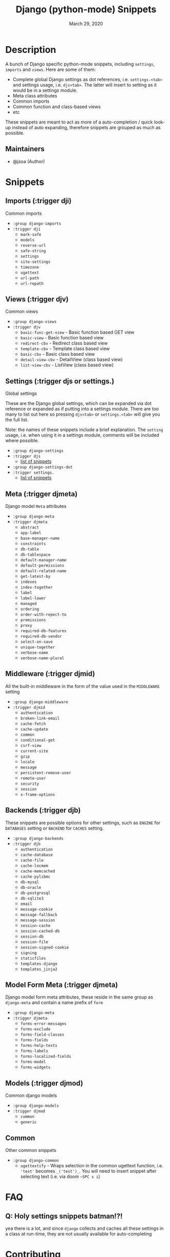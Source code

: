 #+TITLE:   Django (python-mode) Snippets
#+DATE:    March 29, 2020
#+SINCE:   {replace with next tagged release version}
#+STARTUP: inlineimages nofold

* Table of Contents :TOC_3:noexport:
- [[#description][Description]]
  - [[#maintainers][Maintainers]]
- [[#snippets][Snippets]]
  - [[#imports-trigger-dji][Imports (:trigger dji)]]
  - [[#views-trigger-djv][Views (:trigger djv)]]
  - [[#settings-trigger-djs-or-settings][Settings (:trigger djs or settings.)]]
  - [[#meta-trigger-djmeta][Meta (:trigger djmeta)]]
  - [[#middleware-trigger-djmid][Middleware (:trigger djmid)]]
  - [[#backends-trigger-djb][Backends (:trigger djb)]]
  - [[#model-form-meta-trigger-djmeta][Model Form Meta (:trigger djmeta)]]
  - [[#models-trigger-djmod][Models (:trigger djmod)]]
  - [[#common][Common]]
- [[#faq][FAQ]]
  - [[#q-holy-settings-snippets-batman][Q: Holy settings snippets batman!?!]]
- [[#contributing][Contributing]]
- [[#--todo-89][[ ] TODO]]
  - [[#x-model-admin-attributes][[X] Model Admin Attributes]]
  - [[#x-model-admin-methods][[X] Model Admin Methods]]
  - [[#x-forms-meta-attributes][[X] Forms Meta attributes]]
  - [[#x-middleware-strings-for-middleware-setting-usage][[X] Middleware strings (for MIDDLEWARE setting usage)]]
  - [[#x-backends--engines][[X] Backend's / Engines]]
  - [[#--more-class-based-views][[ ] More class based views]]
  - [[#x-common-models][[X] Common Models]]
  - [[#x-generic-model][[X] Generic Model]]
  - [[#x-basic-management-command][[X] Basic Management Command]]

* Description
A bunch of Django specific python-mode snippets, including ~settings~, ~imports~
and ~views~. Here are some of them:

+ Complete global Django settings as dot references, i.e. ~settings.<tab>~ and
  settings usage, i.e. ~djs<tab>~. The latter will insert to setting as it
  would be in a settings module.
+ Meta class attributes
+ Common imports
+ Common function and class-based views
+ etc

These snippets are meant to act as more of a auto-completion / quick look-up instead of auto
expanding, therefore snippets are grouped as much as possible.

** Maintainers
+ @jsoa (Author)

* Snippets
** Imports (:trigger dji)
Common imports

+ ~:group django-imports~
+ ~:trigger dji~
  + ~mark-safe~
  + ~models~
  + ~reverse-url~
  + ~safe-string~
  + ~settings~
  + ~site-settings~
  + ~timezone~
  + ~ugettext~
  + ~url-path~
  + ~url-repath~
    
** Views (:trigger djv)
Common views

+ ~:group django-views~
+ ~:trigger djv~
  + ~basic-func-get-view~ - Basic function based GET view
  + ~basic-view~ - Basic function based view
  + ~redirect-cbv~ - Redirect class based view
  + ~template-cbv~ - Template class based view
  + ~basic-cbv~ - Basic class based view
  + ~detail-view-cbv~ - DetailView (class based view)
  + ~list-view-cbv~ - ListView (class based view)
    
** Settings (:trigger djs or settings.)
Global settings

These are the Django global settings, which can be expanded via dot reference or
expanded as if putting into a settings module. There are too many to list out
here so pressing ~djs<tab>~ or ~settings.<tab>~ will give you the full list.

Note: the names of these snippets include a brief explanation. The ~setting~
usage, i.e. when using it in a settings module, comments will be included where
possible.

+ ~:group django-settings~
+ ~:trigger djs~
  + [[file:settings/][list of snippets]]

+ ~:group django-settings-dot~
+ ~:trigger settings.~
  + [[file:settings/][list of snippets]]
    
** Meta (:trigger djmeta)
Django model ~Meta~ attributes

+ ~:group django-meta~
+ ~:trigger djmeta~
  + ~abstract~
  + ~app-label~
  + ~base-manager-name~
  + ~constraints~
  + ~db-table~
  + ~db-tablespace~
  + ~default-manager-name~
  + ~default-permissions~
  + ~default-related-name~
  + ~get-latest-by~
  + ~indexes~
  + ~index-together~
  + ~label~
  + ~label-lower~
  + ~managed~
  + ~ordering~
  + ~order-with-repect-to~
  + ~premissions~
  + ~proxy~
  + ~required-db-features~
  + ~required-db-vendor~
  + ~select-on-save~
  + ~unique-together~
  + ~verbose-name~
  + ~verbose-name-plural~

** Middleware (:trigger djmid)
All the built-in middleware in the form of the value used in the ~MIDDLEWARE~ setting

+ ~:group django-middleware~
+ ~:trigger djmid~
  + ~authentication~
  + ~broken-link-email~
  + ~cache-fetch~
  + ~cache-update~
  + ~common~
  + ~conditional-get~
  + ~csrf-view~
  + ~current-site~
  + ~gzip~
  + ~locale~
  + ~message~
  + ~persistent-remove-user~
  + ~remote-user~
  + ~security~
  + ~session~
  + ~x-frame-options~
    
** Backends (:trigger djb)
These snippets are possible options for other settings, such as ~ENGINE~ for
~DATABASES~ setting or ~BACKEND~ for ~CACHES~ setting.

+ ~:group django-backends~
+ ~:trigger djb~
  + ~authentication~
  + ~cache-database~
  + ~cache-file~
  + ~cache-locmem~
  + ~cache-memcached~
  + ~cache-pylibmc~
  + ~db-mysql~
  + ~db-oracle~
  + ~db-postgresql~
  + ~db-sqlite3~
  + ~email~
  + ~message-cookie~
  + ~message-fallback~
  + ~message-session~
  + ~session-cache~
  + ~session-cached-db~
  + ~session-db~
  + ~session-file~
  + ~session-signed-cookie~
  + ~signing~
  + ~staticfiles~
  + ~templates-django~
  + ~templates_jinja2~

** Model Form Meta (:trigger djmeta)
Django model form meta attributes, these reside in the same group as
~django-meta~ and contain a name prefix of ~form~

+ ~:group django-meta~
+ ~:trigger djmeta~
  + ~forms-error-messages~
  + ~forms-exclude~
  + ~forms-field-classes~
  + ~forms-fields~
  + ~forms-help-texts~
  + ~forms-labels~
  + ~forms-localized-fields~
  + ~forms-model~
  + ~forms-widgets~

** Models (:trigger djmod)
Common django models

+ ~:group django-models~
+ ~:trigger djmod~
  + ~common~
  + ~generic~

** Common
Other common snippets

+ ~:group django-common~
  + ~ugettextify~ - Wraps selection in the common ugettext
    function, i.e. ~'test'~ becomes ~_('test')_~. You will need
    to insert snippet after selecting text (i.e. via doom ~~SPC s i~)

* FAQ
** Q: Holy settings snippets batman!?!
yea there is a lot, and since ~django~ collects and caches all these
settings in a class at run-time, they are not usually available for
auto-completing
    
* Contributing
There is an included ~snippet-templates~ file the includes the templates used to
create the various groups of snippets

* [ ] TODO [8/9]
** [X] Model Admin Attributes
** [X] Model Admin Methods
** [X] Forms Meta attributes
** [X] Middleware strings (for MIDDLEWARE setting usage)
** [X] Backend's / Engines
** [ ] More class based views
** [X] Common Models
** [X] Generic Model
** [X] Basic Management Command

